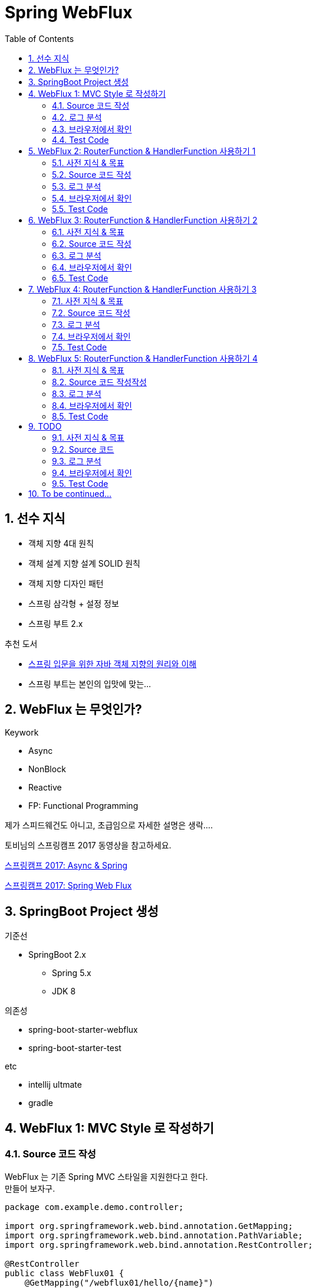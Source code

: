 :toc:
:numbered:

= Spring WebFlux

== 선수 지식

* 객체 지향 4대 원칙
* 객체 설계 지향 설계 SOLID 원칙
* 객체 지향 디자인 패턴
* 스프링 삼각형 + 설정 정보
* 스프링 부트 2.x

.추천 도서
* link:http://www.yes24.com/24/Goods/17350624?Acode=101[스프링 입문을 위한 자바 객체 지향의 원리와 이해]
* 스프링 부트는 본인의 입맛에 맞는...

== WebFlux 는 무엇인가?

.Keywork
* Async
* NonBlock
* Reactive
* FP: Functional Programming

제가 스피드웨건도 아니고, 초급임으로 자세한 설명은 생락....

토비님의 스프링캠프 2017 동영상을 참고하세요.

link:https://www.youtube.com/watch?v=HKlUvCv9hvA[스프링캠프 2017: Async & Spring]

link:https://www.youtube.com/watch?v=2E_1yb8iLKk&t=1313s[스프링캠프 2017: Spring Web Flux]

== SpringBoot Project 생성

.기준선
* SpringBoot 2.x
** Spring 5.x
** JDK 8

.의존성
* spring-boot-starter-webflux
* spring-boot-starter-test

.etc
* intellij ultmate
* gradle

== WebFlux 1: MVC Style 로 작성하기

=== Source 코드 작성

WebFlux 는 기존 Spring MVC 스타일을 지원한다고 한다. +
만들어 보자구.

[source, java]
----
package com.example.demo.controller;

import org.springframework.web.bind.annotation.GetMapping;
import org.springframework.web.bind.annotation.PathVariable;
import org.springframework.web.bind.annotation.RestController;

@RestController
public class WebFlux01 {
    @GetMapping("/webflux01/hello/{name}")
    String hello(@PathVariable String name) {
        return "WebFlux01: Hello " + name;
    }
}
----

=== 로그 분석

구동 후 전체 로그는 아래와 같다.

[source, log]
----
  .   ____          _            __ _ _
 /\\ / ___'_ __ _ _(_)_ __  __ _ \ \ \ \
( ( )\___ | '_ | '_| | '_ \/ _` | \ \ \ \
 \\/  ___)| |_)| | | | | || (_| |  ) ) ) )
  '  |____| .__|_| |_|_| |_\__, | / / / /
 =========|_|==============|___/=/_/_/_/
 :: Spring Boot ::        (v2.0.4.RELEASE)

2018-08-29 18:07:54.856  INFO 46667 --- [           main] com.example.demo.DemoApplication         : Starting DemoApplication on gimjongmin-ui-MacBook-Pro.local with PID 46667 (/Users/jmkim/IdeaProjects/demo/out/production/classes started by jmkim in /Users/jmkim/IdeaProjects/demo)
2018-08-29 18:07:54.859  INFO 46667 --- [           main] com.example.demo.DemoApplication         : No active profile set, falling back to default profiles: default
2018-08-29 18:07:54.897  INFO 46667 --- [           main] onfigReactiveWebServerApplicationContext : Refreshing org.springframework.boot.web.reactive.context.AnnotationConfigReactiveWebServerApplicationContext@add0edd: startup date [Wed Aug 29 18:07:54 KST 2018]; root of context hierarchy
2018-08-29 18:07:55.590  INFO 46667 --- [           main] s.w.r.r.m.a.RequestMappingHandlerMapping : Mapped "{[/webflux01/hello/{name}],methods=[GET]}" onto java.lang.String WebFlux01.hello(java.lang.String)
2018-08-29 18:07:55.630  INFO 46667 --- [           main] o.s.w.r.handler.SimpleUrlHandlerMapping  : Mapped URL path [/webjars/**] onto handler of type [class org.springframework.web.reactive.resource.ResourceWebHandler]
2018-08-29 18:07:55.631  INFO 46667 --- [           main] o.s.w.r.handler.SimpleUrlHandlerMapping  : Mapped URL path [/**] onto handler of type [class org.springframework.web.reactive.resource.ResourceWebHandler]
2018-08-29 18:07:55.707  INFO 46667 --- [           main] o.s.w.r.r.m.a.ControllerMethodResolver   : Looking for @ControllerAdvice: org.springframework.boot.web.reactive.context.AnnotationConfigReactiveWebServerApplicationContext@add0edd: startup date [Wed Aug 29 18:07:54 KST 2018]; root of context hierarchy
2018-08-29 18:07:55.965  INFO 46667 --- [           main] o.s.j.e.a.AnnotationMBeanExporter        : Registering beans for JMX exposure on startup
2018-08-29 18:07:56.038  INFO 46667 --- [ctor-http-nio-1] r.ipc.netty.tcp.BlockingNettyContext     : Started HttpServer on /0:0:0:0:0:0:0:0:8080
2018-08-29 18:07:56.039  INFO 46667 --- [           main] o.s.b.web.embedded.netty.NettyWebServer  : Netty started on port(s): 8080
2018-08-29 18:07:56.044  INFO 46667 --- [           main] com.example.demo.DemoApplication         : Started DemoApplication in 1.423 seconds (JVM running for 1.902)
----

로그에서 주목해야 할 부분은 두 군데..

.Mapping 정보
[source, log, subs="verbatim,quotes"]
----
Mapped "{[/webflux01/hello/{name}],methods=[GET]}"
----

.Netty 를 기본 내장 웹서버로 사용
[source, log, subs="verbatim,quotes"]
----
Netty started on port(s): 8080
----

WebFlux 를 사용하는 경우 기본으로 임베디드 톰캣이 아닌 #*임베디드 네티*# 를 사용하게 됩니다. +
#*서블릿 컨테이너가 필요하지 않으니까요!!!*#

=== 브라우저에서 확인

자 이제 브라우저로 접근해 보겠습니다.

image:images/001.png[브라우저로 접근]

=== Test Code

[source, java]
----
package com.example.demo.controller;

// 참고: https://grokonez.com/testing/springboot-webflux-test-webfluxtest

import org.junit.Test;
import org.junit.runner.RunWith;
import org.springframework.beans.factory.annotation.Autowired;
import org.springframework.boot.test.autoconfigure.web.reactive.WebFluxTest;
import org.springframework.http.MediaType;
import org.springframework.test.context.junit4.SpringRunner;
import org.springframework.test.web.reactive.server.WebTestClient;

@RunWith(SpringRunner.class)
@WebFluxTest
public class WebFlux01Test {
    @Autowired
    private WebTestClient webClient;

    @Test
    public void helloTest() throws Exception {
        webClient.get()
                .uri("/webflux01/hello/{name}", "spring")
                .accept(MediaType.APPLICATION_JSON_UTF8)
                .exchange()
                .expectStatus().isOk()
                .expectBody(String.class)
                .isEqualTo("WebFlux01: Hello spring");
    }
}
----

== WebFlux 2: RouterFunction & HandlerFunction 사용하기 1

=== 사전 지식 & 목표

.RouterFunction
* RestController 대체
* RequestMapping 대체
* @Bean 으로 등록 필요

.HanderFuntion
* Logic 처리

=== Source 코드 작성

[source, java]
----
package com.example.demo.controller;

import org.springframework.context.annotation.Bean;
import org.springframework.context.annotation.Configuration;
import org.springframework.web.reactive.function.server.HandlerFunction;
import org.springframework.web.reactive.function.server.RequestPredicates;
import org.springframework.web.reactive.function.server.RouterFunction;
import org.springframework.web.reactive.function.server.ServerResponse;
import reactor.core.publisher.Mono;

import static org.springframework.web.reactive.function.server.ServerResponse.ok;

@Configuration
public class WebFlux02 {
    HandlerFunction helloHandler = req -> {
        String name = req.pathVariable("name");
        Mono<String> result = Mono.just("WebFlux02: Hello " + name);

        Mono<ServerResponse> res = ok().body(result, String.class);

        return res;
    };

    @Bean
    public RouterFunction<ServerResponse> route() {
        RouterFunction router = req ->
                RequestPredicates.path("/webflux02/hello/{name}").test(req) ? Mono.just(helloHandler) : Mono.empty();

        return router;
    }
}
----

=== 로그 분석

[source, log]
----
2018-08-29 23:55:36.715  INFO 12412 --- [           main] s.w.r.r.m.a.RequestMappingHandlerMapping : Mapped "{[/webflux01/hello/{name}],methods=[GET]}" onto java.lang.String com.example.demo.controller.WebFlux01.hello(java.lang.String)
2018-08-29 23:55:36.811  INFO 12412 --- [           main] o.s.w.r.f.s.s.RouterFunctionMapping      : Mapped com.example.demo.controller.WebFlux02$$Lambda$226/1768882706@7bb6ab3a
----

응? 소스에서 기대했던 [/flux1/hello/{name}] 에 대한 Mapped 정보가 없다는 것이 당황스럽다. +
대신 Mapped com.example.demo.controller.WebFlux02$$Lambda$226/1768882706@7bb6ab3a 가 보일 뿐이다. +
람보둥절??? +

() () +
(9.6;

=== 브라우저에서 확인

image:images/002.png[브라우저로 접근]

잘 된다능... 그런데 Mapped 로그가 영 마음에 안 드는...

=== Test Code

[source, java]
----
package com.example.demo.controller;

import org.junit.Test;
import org.junit.runner.RunWith;
import org.springframework.beans.factory.annotation.Autowired;
import org.springframework.boot.test.autoconfigure.web.reactive.WebFluxTest;
import org.springframework.http.MediaType;
import org.springframework.test.context.junit4.SpringRunner;
import org.springframework.test.web.reactive.server.WebTestClient;

@RunWith(SpringRunner.class)
@WebFluxTest(WebFlux02.class)
public class WebFlux02Test {
    @Autowired
    private WebTestClient webClient;

    @Test
    public void helloTest() throws Exception {
        webClient.get()
                .uri("/webflux02/hello/{name}", "summer")
                .accept(MediaType.APPLICATION_JSON_UTF8)
                .exchange()
                .expectStatus().isOk()
                .expectBody(String.class)
                .isEqualTo("WebFlux02: Hello summer");
    }
}
----

기존 MVC 스타일의 테스트 코드와 약간 달라진 부분이 있다. +
그것을 찾는 건 독자의 몫으로...

@WebFluxTest vs. @WebFluxTest(#WebFlux02.class#)

사실 WebFlux01 의 테스트 코드도 @WebFluxTest([red]#WebFlux01.class#) 처럼 해주는 것이 좋다.

== WebFlux 3: RouterFunction & HandlerFunction 사용하기 2

=== 사전 지식 & 목표

HandlerFunction 에 간단한 로직만 있다면 그냥 RouterFunction 을 정의하면서 처리하는 것도 나쁘지 않아...

=== Source 코드 작성

[source, java]
----
package com.example.demo.controller;

import org.springframework.context.annotation.Bean;
import org.springframework.context.annotation.Configuration;
import org.springframework.web.reactive.function.server.RequestPredicates;
import org.springframework.web.reactive.function.server.RouterFunction;
import org.springframework.web.reactive.function.server.RouterFunctions;
import org.springframework.web.reactive.function.server.ServerResponse;

import static org.springframework.web.reactive.function.BodyInserters.fromObject;
import static org.springframework.web.reactive.function.server.ServerResponse.ok;

@Configuration
public class WebFlux03 {
    @Bean
    public RouterFunction<ServerResponse> route() {
        return RouterFunctions.route(
                RequestPredicates.path("/webflux03/hello/{name}"),
                req -> ok().body(fromObject("WebFlux03: Hello " + req.pathVariable("name")))
        );
    }
}
----

=== 로그 분석

[source, log]
----
2018-08-30 00:09:46.286  INFO 8412 --- [           main] s.w.r.r.m.a.RequestMappingHandlerMapping : Mapped "{[/webflux01/hello/{name}],methods=[GET]}" onto java.lang.String com.example.demo.controller.WebFlux01.hello(java.lang.String)
2018-08-30 00:09:46.405  INFO 8412 --- [           main] o.s.w.r.f.s.s.RouterFunctionMapping      : Mapped com.example.demo.controller.WebFlux02$$Lambda$226/1814423236@3e14c16d
2018-08-30 00:09:46.406  INFO 8412 --- [           main] o.s.w.r.f.s.s.RouterFunctionMapping      : Mapped /webflux03/hello/{name} -> com.example.demo.controller.WebFlux03$$Lambda$228/472991420@5d1659ea
----

오오.. 이렇게 하니 경로가 나온다.

[source, log]
----
Mapped /webflux03/hello/{name} -> com.example.demo.controller.WebFlux03$$Lambda$228/472991420@5d1659ea
----

아싸~~

=== 브라우저에서 확인

image:images/003.png[브라우저로 접근]

=== Test Code

이전과 동일하겠지.. +
글 작성에 DRY 원칙 적용 ^^; +
(이럴 때는 WET 이 낫긴 한데.. ㅡㅡ;) +
Write Everything Twice

== WebFlux 4: RouterFunction & HandlerFunction 사용하기 3

=== 사전 지식 & 목표

조금 더 깔끔하게...

=== Source 코드 작성

[source, java]
----
package com.example.demo.controller;

import org.springframework.context.annotation.Bean;
import org.springframework.context.annotation.Configuration;
import org.springframework.web.reactive.function.server.HandlerFunction;
import org.springframework.web.reactive.function.server.RequestPredicates;
import org.springframework.web.reactive.function.server.RouterFunction;
import org.springframework.web.reactive.function.server.RouterFunctions;
import org.springframework.web.reactive.function.server.ServerResponse;

import static org.springframework.web.reactive.function.BodyInserters.fromObject;
import static org.springframework.web.reactive.function.server.ServerResponse.ok;

@Configuration
public class WebFlux04 {
    HandlerFunction handler = req -> {
        String res = "WebFlux04: Hello " + req.pathVariable("name");
        return ok().body(fromObject(res));
    };

    @Bean
    public RouterFunction<ServerResponse> route04() {
        return RouterFunctions.route(
                RequestPredicates.path("/webflux04/hello/{name}"),
                handler
        );
    }
}
----

=== 로그 분석

[source, log]
----
Mapped /webflux04/hello/{name} -> com.example.demo.controller.WebFlux04$$Lambda$237/1041547629@5c18016b
----

=== 브라우저에서 확인

image:images/004.png[브라우저로 접근]

=== Test Code

...생략...

== WebFlux 5: RouterFunction & HandlerFunction 사용하기 4

=== 사전 지식 & 목표

RequestPredicates.path("/webflux04/hello/{name}") 너무 길어요.

줄여보아요.

GET("/webflux05/hello/{name}")

=== Source 코드 작성작성

[source, java]
----
package com.example.demo.controller;

import org.springframework.context.annotation.Bean;
import org.springframework.context.annotation.Configuration;
import org.springframework.web.reactive.function.server.HandlerFunction;
import org.springframework.web.reactive.function.server.RouterFunction;
import org.springframework.web.reactive.function.server.RouterFunctions;
import org.springframework.web.reactive.function.server.ServerResponse;

import static org.springframework.web.reactive.function.BodyInserters.fromObject;
import static org.springframework.web.reactive.function.server.RequestPredicates.GET;
import static org.springframework.web.reactive.function.server.ServerResponse.ok;

@Configuration
public class WebFlux05 {
    HandlerFunction handler = req -> {
        String res = "WebFlux05: Hello " + req.pathVariable("name");
        return ok().body(fromObject(res));
    };

    @Bean
    public RouterFunction<ServerResponse> route05() {
        return RouterFunctions.route(
                GET("/webflux05/hello/{name}"),
                handler
        );
    }
}
----

=== 로그 분석

오 좀 달라요.

[source, log]
----
Mapped (GET && /webflux05/hello/{name}) -> com.example.demo.controller.WebFlux05$$Lambda$238/334593716@4351c8c3
----

=== 브라우저에서 확인

image:images/005.png[브라우저로 접근]

=== Test Code

...역시 생략...



== TODO

=== 사전 지식 & 목표

=== Source 코드

=== 로그 분석

=== 브라우저에서 확인

=== Test Code

== To be continued...